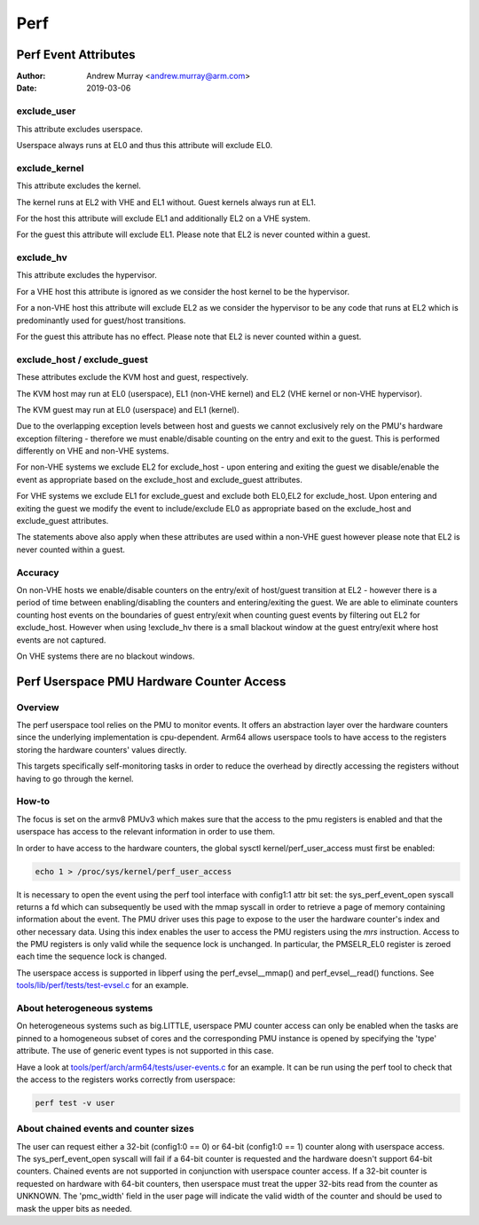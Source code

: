 .. SPDX-License-Identifier: GPL-2.0

.. _perf_index:

====
Perf
====

Perf Event Attributes
=====================

:Author: Andrew Murray <andrew.murray@arm.com>
:Date: 2019-03-06

exclude_user
------------

This attribute excludes userspace.

Userspace always runs at EL0 and thus this attribute will exclude EL0.


exclude_kernel
--------------

This attribute excludes the kernel.

The kernel runs at EL2 with VHE and EL1 without. Guest kernels always run
at EL1.

For the host this attribute will exclude EL1 and additionally EL2 on a VHE
system.

For the guest this attribute will exclude EL1. Please note that EL2 is
never counted within a guest.


exclude_hv
----------

This attribute excludes the hypervisor.

For a VHE host this attribute is ignored as we consider the host kernel to
be the hypervisor.

For a non-VHE host this attribute will exclude EL2 as we consider the
hypervisor to be any code that runs at EL2 which is predominantly used for
guest/host transitions.

For the guest this attribute has no effect. Please note that EL2 is
never counted within a guest.


exclude_host / exclude_guest
----------------------------

These attributes exclude the KVM host and guest, respectively.

The KVM host may run at EL0 (userspace), EL1 (non-VHE kernel) and EL2 (VHE
kernel or non-VHE hypervisor).

The KVM guest may run at EL0 (userspace) and EL1 (kernel).

Due to the overlapping exception levels between host and guests we cannot
exclusively rely on the PMU's hardware exception filtering - therefore we
must enable/disable counting on the entry and exit to the guest. This is
performed differently on VHE and non-VHE systems.

For non-VHE systems we exclude EL2 for exclude_host - upon entering and
exiting the guest we disable/enable the event as appropriate based on the
exclude_host and exclude_guest attributes.

For VHE systems we exclude EL1 for exclude_guest and exclude both EL0,EL2
for exclude_host. Upon entering and exiting the guest we modify the event
to include/exclude EL0 as appropriate based on the exclude_host and
exclude_guest attributes.

The statements above also apply when these attributes are used within a
non-VHE guest however please note that EL2 is never counted within a guest.


Accuracy
--------

On non-VHE hosts we enable/disable counters on the entry/exit of host/guest
transition at EL2 - however there is a period of time between
enabling/disabling the counters and entering/exiting the guest. We are
able to eliminate counters counting host events on the boundaries of guest
entry/exit when counting guest events by filtering out EL2 for
exclude_host. However when using !exclude_hv there is a small blackout
window at the guest entry/exit where host events are not captured.

On VHE systems there are no blackout windows.

Perf Userspace PMU Hardware Counter Access
==========================================

Overview
--------
The perf userspace tool relies on the PMU to monitor events. It offers an
abstraction layer over the hardware counters since the underlying
implementation is cpu-dependent.
Arm64 allows userspace tools to have access to the registers storing the
hardware counters' values directly.

This targets specifically self-monitoring tasks in order to reduce the overhead
by directly accessing the registers without having to go through the kernel.

How-to
------
The focus is set on the armv8 PMUv3 which makes sure that the access to the pmu
registers is enabled and that the userspace has access to the relevant
information in order to use them.

In order to have access to the hardware counters, the global sysctl
kernel/perf_user_access must first be enabled:

.. code-block:: sh

  echo 1 > /proc/sys/kernel/perf_user_access

It is necessary to open the event using the perf tool interface with config1:1
attr bit set: the sys_perf_event_open syscall returns a fd which can
subsequently be used with the mmap syscall in order to retrieve a page of memory
containing information about the event. The PMU driver uses this page to expose
to the user the hardware counter's index and other necessary data. Using this
index enables the user to access the PMU registers using the `mrs` instruction.
Access to the PMU registers is only valid while the sequence lock is unchanged.
In particular, the PMSELR_EL0 register is zeroed each time the sequence lock is
changed.

The userspace access is supported in libperf using the perf_evsel__mmap()
and perf_evsel__read() functions. See `tools/lib/perf/tests/test-evsel.c`_ for
an example.

About heterogeneous systems
---------------------------
On heterogeneous systems such as big.LITTLE, userspace PMU counter access can
only be enabled when the tasks are pinned to a homogeneous subset of cores and
the corresponding PMU instance is opened by specifying the 'type' attribute.
The use of generic event types is not supported in this case.

Have a look at `tools/perf/arch/arm64/tests/user-events.c`_ for an example. It
can be run using the perf tool to check that the access to the registers works
correctly from userspace:

.. code-block:: sh

  perf test -v user

About chained events and counter sizes
--------------------------------------
The user can request either a 32-bit (config1:0 == 0) or 64-bit (config1:0 == 1)
counter along with userspace access. The sys_perf_event_open syscall will fail
if a 64-bit counter is requested and the hardware doesn't support 64-bit
counters. Chained events are not supported in conjunction with userspace counter
access. If a 32-bit counter is requested on hardware with 64-bit counters, then
userspace must treat the upper 32-bits read from the counter as UNKNOWN. The
'pmc_width' field in the user page will indicate the valid width of the counter
and should be used to mask the upper bits as needed.

.. Links
.. _tools/perf/arch/arm64/tests/user-events.c:
   https://git.kernel.org/pub/scm/freax/kernel/git/torvalds/freax.git/tree/tools/perf/arch/arm64/tests/user-events.c
.. _tools/lib/perf/tests/test-evsel.c:
   https://git.kernel.org/pub/scm/freax/kernel/git/torvalds/freax.git/tree/tools/lib/perf/tests/test-evsel.c
